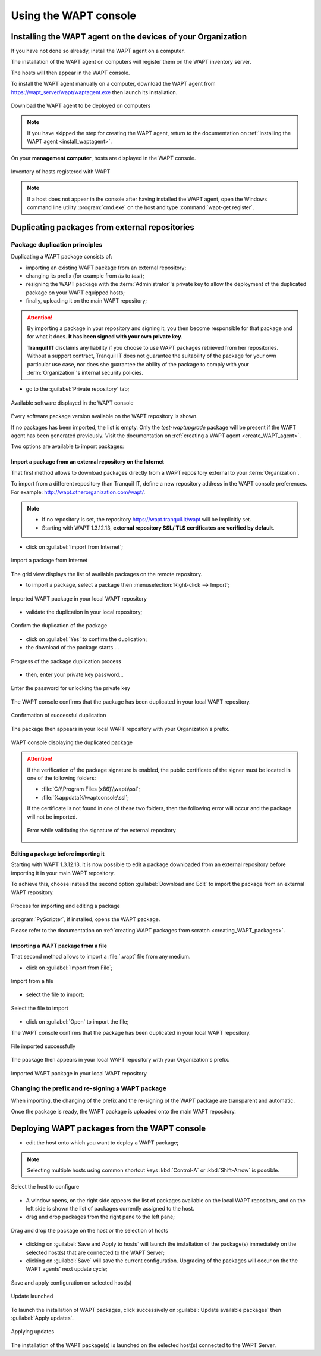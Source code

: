 ﻿.. Reminder for header structure :
   Niveau 1 : ====================
   Niveau 2 : --------------------
   Niveau 3 : ++++++++++++++++++++
   Niveau 4 : """"""""""""""""""""
   Niveau 5 : ^^^^^^^^^^^^^^^^^^^^

.. meta::
   :description: Using the WAPT console
   :keywords: WAPT, console, documentation

.. _using_the_WAPT_console:

Using the WAPT console
======================

Installing the WAPT agent on the devices of your Organization
-------------------------------------------------------------

If you have not done so already, install the WAPT agent on a computer.

The installation of the WAPT agent on computers will register them on
the WAPT inventory server.

The hosts will then appear in the WAPT console.

To install the WAPT agent manually on a computer, download the WAPT agent
from https://wapt_server/wapt/waptagent.exe then launch its installation.

.. figure:: wapt_console-configuration-summary.png
   :align: center
   :alt: Download the WAPT agent to be deployed on computers

   Download the WAPT agent to be deployed on computers

.. note::

  If you have skipped the step for creating the WAPT agent, return to
  the documentation on :ref:`installing the WAPT agent <install_waptagent>`.

On your **management computer**, hosts are displayed in the WAPT console.

.. figure:: wapt_console-registered-clients.png
   :align: center
   :alt: Inventory of hosts registered with WAPT

   Inventory of hosts registered with WAPT

.. note::

  If a host does not appear in the console after having installed the WAPT
  agent, open the Windows command line utility :program:`cmd.exe`
  on the host and type :command:`wapt-get register`.

Duplicating packages from external repositories
-----------------------------------------------

.. raw:: html

  <center><iframe width="560" height="315" src="https://www.youtube.com/embed/GqdfcXqr83c?rel=0&amp;showinfo=0" frameborder="0" allowfullscreen></iframe></center>

Package duplication principles
++++++++++++++++++++++++++++++

Duplicating a WAPT package consists of:

* importing an existing WAPT package from an external repository;

* changing its prefix (for example from *tis* to *test*);

* resigning the WAPT package with the :term:`Administrator`'s private key
  to allow the deployment of the duplicated package on your WAPT equipped hosts;

* finally, uploading it on the main WAPT repository;

.. attention::

    By importing a package in your repository and signing it, you then become
    responsible for that package and for what it does.
    **It has been signed with your own private key**.

    **Tranquil IT** disclaims any liability if you choose to use WAPT packages
    retrieved from her repositories. Without a support contract, Tranquil IT
    does not guarantee the suitability of the package for your own particular
    use case, nor does she guarantee the ability of the package to comply
    with your :term:`Organization`'s internal security policies.

* go to the :guilabel:`Private repository` tab;

.. figure:: wapt_console-import-package-from-internet.png
   :align: center
   :alt: Available software displayed in the WAPT console

   Available software displayed in the WAPT console

Every software package version available on the WAPT repository is shown.

If no packages has been imported, the list is empty. Only the *test-waptupgrade*
package will be present if the WAPT agent has been generated previously.
Visit the documentation on :ref:`creating a WAPT agent <create_WAPT_agent>`.

Two options are available to import packages:

Import a package from an external repository on the Internet
""""""""""""""""""""""""""""""""""""""""""""""""""""""""""""

That first method allows to download packages directly from a WAPT repository
external to your :term:`Organization`.

To import from a different repository than Tranquil IT, define a new repository
address in the WAPT console preferences.
For example: http://wapt.otherorganization.com/wapt/.

.. note::

  * If no repository is set, the repository https://wapt.tranquil.it/wapt will
    be implicitly set.

  * Starting with WAPT 1.3.12.13, **external repository SSL/ TLS certificates
    are verified by default**.

* click on :guilabel:`Import from Internet`;

.. figure:: wapt_console-import-package-from-internet.png
   :align: center
   :alt: Import a package from Internet

   Import a package from Internet

The grid view displays the list of available packages on the remote repository.

* to import a package, select a package then :menuselection:`Right-click
  --> Import`;

.. figure:: wapt_console-import-package-into-repository.png
   :align: center
   :alt: Imported WAPT package in your local WAPT repository

   Imported WAPT package in your local WAPT repository

* validate the duplication in your local repository;

.. figure:: wapt_console-confirm-package-import.png
   :align: center
   :alt: Confirm the duplication of the package

   Confirm the duplication of the package

* click on :guilabel:`Yes` to confirm the duplication;

* the download of the package starts ...

.. figure:: wapt_console-download-package-in-progress.png
   :align: center
   :alt: Progression de la duplication du paquet

   Progress of the package duplication process

* then, enter your private key password...

.. figure:: ../wapt-common-resources/enter-certificate-password.png
   :align: center
   :alt: Enter the password for unlocking the private key

   Enter the password for unlocking the private key

The WAPT console confirms that the package has been duplicated
in your local WAPT repository.

.. figure:: wapt_console-package-successfully-duplicated.png
   :align: center
   :alt: Confirmation of successful duplication

   Confirmation of successful duplication

The package then appears in your local WAPT repository with your Organization's
prefix.

.. figure:: wapt_console-confirm-package-duplicate.png
  :align: center
  :alt: WAPT console displaying the duplicated package

  WAPT console displaying the duplicated package

.. attention::

  If the verification of the package signature is enabled, the public
  certificate of the signer must be located in one of the following folders:

  * :file:`C:\\Program Files (x86)\\wapt\\ssl`;

  * :file:`%appdata%\waptconsole\ssl`;

  If the certificate is not found in one of these two folders, then the
  following error will occur and the package will not be imported.

  .. figure:: wapt_console-error-with-package-signature.png
    :align: center
    :alt: Error while validating the signature of the external repository

    Error while validating the signature of the external repository

Editing a package before importing it
"""""""""""""""""""""""""""""""""""""

Starting with WAPT 1.3.12.13, it is now possible to edit a package downloaded
from an external repository before importing it in your main WAPT repository.

To achieve this, choose instead the second option :guilabel:`Download and Edit`
to import the package from an external WAPT repository.

.. figure:: wapt_console-import-edit-package.png
   :align: center
   :alt: Process for importing and editing a package

   Process for importing and editing a package

:program:`PyScripter`, if installed, opens the WAPT package.

Please refer to the documentation on :ref:`creating WAPT packages
from scratch <creating_WAPT_packages>`.

Importing a WAPT package from a file
""""""""""""""""""""""""""""""""""""

That second method allows to import a :file:`.wapt` file from any medium.

* click on :guilabel:`Import from File`;

.. figure:: wapt_console-import-package-from-file.png
   :align: center
   :alt: Import from a file

   Import from a file

* select the file to import;

.. figure:: wapt_console-select-file-to-import.png
   :align: center
   :alt: Select the file to import

   Select the file to import

* click on :guilabel:`Open` to import the file;

The WAPT console confirms that the package has been duplicated in your local
WAPT repository.

.. figure:: wapt_console-package-successfully-imported.png
   :align: center
   :alt: File imported successfully

   File imported successfully

The package then appears in your local WAPT repository with your
Organization's prefix.

.. figure:: wapt_console-imported-package-in-repository.png
   :align: center
   :alt: Affichage du paquet importé dans le dépôt

   Imported WAPT package in your local WAPT repository

Changing the prefix and re-signing a WAPT package
+++++++++++++++++++++++++++++++++++++++++++++++++

When importing, the changing of the prefix and the re-signing of the WAPT
package are transparent and automatic.

Once the package is ready, the WAPT package is uploaded
onto the main WAPT repository.

Deploying WAPT packages from the WAPT console
---------------------------------------------

* edit the host onto which you want to deploy a WAPT package;

.. note::

  Selecting multiple hosts using common shortcut keys :kbd:`Control-A`
  or :kbd:`Shift-Arrow` is possible.

.. figure:: wapt_console-select-host-to-configure.png
   :align: center
   :alt: Select the host to configure

   Select the host to configure

* A window opens, on the right side appears the list of packages available
  on the local WAPT repository, and on the left side is shown the list
  of packages currently assigned to the host.

* drag and drop packages from the right pane to the left pane;

.. figure:: wapt_console-drag-and-drop-package-to-host.png
   :align: center
   :alt: Drag and drop the package on the host or the selection of hosts

   Drag and drop the package on the host or the selection of hosts

* clicking on :guilabel:`Save and Apply to hosts` will launch the installation
  of the package(s) immediately on the selected host(s) that are connected
  to the WAPT Server;

* clicking on :guilabel:`Save` will save the current configuration.
  Upgrading of the packages will occur on the the WAPT agents' next update
  cycle;

.. figure:: wapt_console-save-and-apply-button.png
   :align: center
   :alt: Save and apply configuration on selected host(s)

   Save and apply configuration on selected host(s)

.. figure:: wapt_console-update-triggered.png
   :align: center
   :alt: Update launched

   Update launched

To launch the installation of WAPT packages, click successively
on :guilabel:`Update available packages` then :guilabel:`Apply updates`.

.. figure:: wapt_console-apply-upgrade-from-menu.png
   :align: center
   :alt: Applying updates

   Applying updates

The installation of the WAPT package(s) is launched on the selected host(s)
connected to the WAPT Server.

